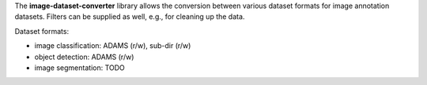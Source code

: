 The **image-dataset-converter** library allows the conversion between
various dataset formats for image annotation datasets.
Filters can be supplied as well, e.g., for cleaning up the data.

Dataset formats:

- image classification: ADAMS (r/w), sub-dir (r/w)
- object detection: ADAMS (r/w)
- image segmentation: TODO

